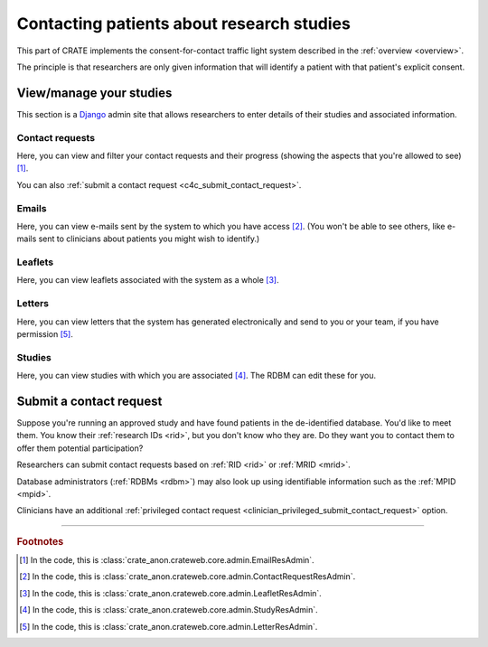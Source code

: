 .. crate_anon/docs/source/website_using/contact_patients.rst

..  Copyright (C) 2015-2019 Rudolf Cardinal (rudolf@pobox.com).
    .
    This file is part of CRATE.
    .
    CRATE is free software: you can redistribute it and/or modify
    it under the terms of the GNU General Public License as published by
    the Free Software Foundation, either version 3 of the License, or
    (at your option) any later version.
    .
    CRATE is distributed in the hope that it will be useful,
    but WITHOUT ANY WARRANTY; without even the implied warranty of
    MERCHANTABILITY or FITNESS FOR A PARTICULAR PURPOSE. See the
    GNU General Public License for more details.
    .
    You should have received a copy of the GNU General Public License
    along with CRATE. If not, see <http://www.gnu.org/licenses/>.

.. _Django: https://www.djangoproject.com/


Contacting patients about research studies
------------------------------------------

This part of CRATE implements the consent-for-contact traffic light system
described in the :ref:`overview <overview>`.

The principle is that researchers are only given information that will identify
a patient with that patient's explicit consent.


.. _c4c_view_manage_studies:

View/manage your studies
~~~~~~~~~~~~~~~~~~~~~~~~

This section is a Django_ admin site that allows researchers to enter details
of their studies and associated information.


Contact requests
################

Here, you can view and filter your contact requests and their progress (showing
the aspects that you're allowed to see) [#researchercrclass]_.

You can also :ref:`submit a contact request <c4c_submit_contact_request>`.


Emails
######

Here, you can view e-mails sent by the system to which you have access
[#researcheremailclass]_. (You won't be able to see others, like e-mails sent
to clinicians about patients you might wish to identify.)


Leaflets
########

Here, you can view leaflets associated with the system as a whole
[#researcherleafletclass]_.


Letters
#######

Here, you can view letters that the system has generated electronically and
send to you or your team, if you have permission [#researcherletterclass]_.


Studies
#######

Here, you can view studies with which you are associated
[#researcherstudyclass]_. The RDBM can edit these for you.


.. _c4c_submit_contact_request:

Submit a contact request
~~~~~~~~~~~~~~~~~~~~~~~~

Suppose you're running an approved study and have found patients in the
de-identified database. You'd like to meet them. You know their :ref:`research
IDs <rid>`, but you don't know who they are. Do they want you to contact them
to offer them potential participation?

Researchers can submit contact requests based on :ref:`RID <rid>` or :ref:`MRID
<mrid>`.

Database administrators (:ref:`RDBMs <rdbm>`) may also look up using
identifiable information such as the :ref:`MPID <mpid>`.

Clinicians have an additional :ref:`privileged contact request
<clinician_privileged_submit_contact_request>` option.


===============================================================================

.. rubric:: Footnotes

.. [#researchercrclass]
    In the code, this is :class:`crate_anon.crateweb.core.admin.EmailResAdmin`.

.. [#researcheremailclass]
    In the code, this is
    :class:`crate_anon.crateweb.core.admin.ContactRequestResAdmin`.

.. [#researcherleafletclass]
    In the code, this is
    :class:`crate_anon.crateweb.core.admin.LeafletResAdmin`.

.. [#researcherstudyclass]
    In the code, this is :class:`crate_anon.crateweb.core.admin.StudyResAdmin`.

.. [#researcherletterclass]
    In the code, this is
    :class:`crate_anon.crateweb.core.admin.LetterResAdmin`.


